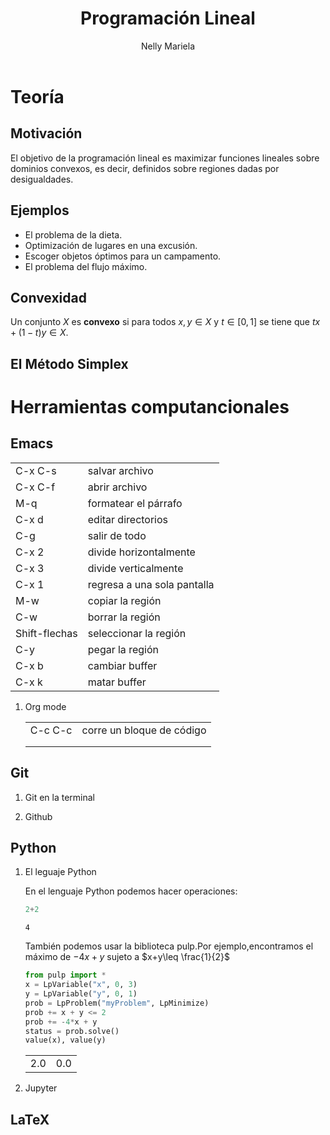 #+title: Programación Lineal
#+author: Nelly Mariela

#+options: H:2
#+latex_header: \usepackage{listings}

*  Teoría
** Motivación
El  objetivo de la programación lineal es maximizar funciones lineales
sobre dominios convexos, es decir, definidos sobre regiones dadas por
desigualdades.
[[file:grap.png]]



** Ejemplos
- El problema de la dieta.
- Optimización de lugares en una excusión.
- Escoger objetos óptimos para un campamento.
- El problema del flujo máximo.

** Convexidad

   Un conjunto \(X\) es *convexo* si para todos \(x,y\in X\) y \(t\in
   [0,1]\) se tiene que \(tx+(1-t)y\in X\).

** El Método Simplex

*  Herramientas computancionales


**  Emacs
   | C-x C-s       | salvar archivo              |
   | C-x C-f       | abrir archivo               |
   | M-q           | formatear el párrafo        |
   | C-x d         | editar directorios          |
   | C-g           | salir de todo               |
   | C-x 2         | divide horizontalmente      |
   | C-x 3         | divide verticalmente        |
   | C-x 1         | regresa a una sola pantalla |
   | M-w           | copiar la región            |
   | C-w           | borrar la región            |
   | Shift-flechas | seleccionar la región       |
   | C-y           | pegar la región             |
   | C-x b         | cambiar buffer              |
   | C-x k         | matar buffer                |
*** Org mode
| C-c C-c | corre un bloque de código |
|         |                           |
|         |                           |
|---------+---------------------------|
   
**  Git
*** Git en la terminal
*** Github
**  Python
*** El leguaje Python
    En el lenguaje Python podemos hacer operaciones:
    
    #+begin_src python :session
2+2
    #+end_src

    #+RESULTS:
    : 4
También podemos usar la biblioteca pulp.Por ejemplo,encontramos el
máximo de \(-4x+y\) sujeto a \(x+y\leq \frac{1}{2}\)

#+begin_src python :session
from pulp import *
x = LpVariable("x", 0, 3)
y = LpVariable("y", 0, 1)
prob = LpProblem("myProblem", LpMinimize)
prob += x + y <= 2
prob += -4*x + y
status = prob.solve()
value(x), value(y)
#+end_src

    #+RESULTS:
    | 2.0 | 0.0 |

    
*** Jupyter
**  LaTeX
